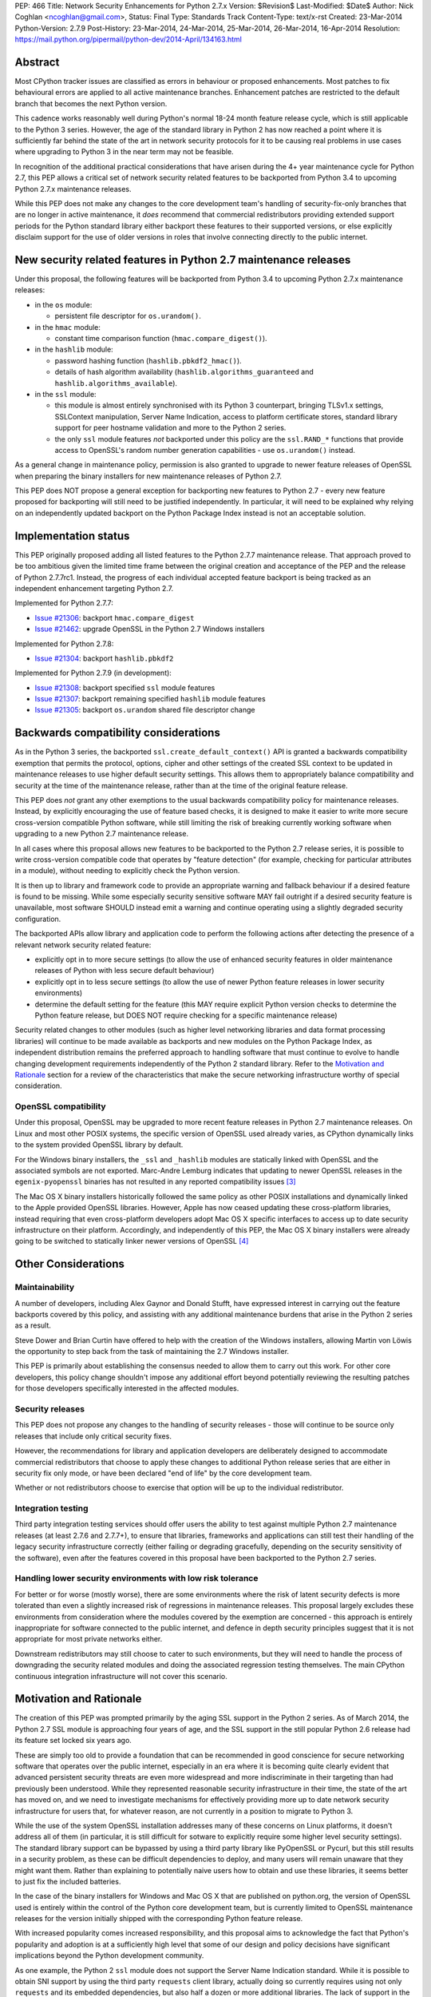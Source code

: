 PEP: 466
Title: Network Security Enhancements for Python 2.7.x
Version: $Revision$
Last-Modified: $Date$
Author: Nick Coghlan <ncoghlan@gmail.com>,
Status: Final
Type: Standards Track
Content-Type: text/x-rst
Created: 23-Mar-2014
Python-Version: 2.7.9
Post-History: 23-Mar-2014, 24-Mar-2014, 25-Mar-2014, 26-Mar-2014, 16-Apr-2014
Resolution: https://mail.python.org/pipermail/python-dev/2014-April/134163.html

Abstract
========

Most CPython tracker issues are classified as errors in behaviour or
proposed enhancements. Most patches to fix behavioural errors are
applied to all active maintenance branches.  Enhancement patches are
restricted to the default branch that becomes the next Python version.

This cadence works reasonably well during Python's normal 18-24 month
feature release cycle, which is still applicable to the Python 3 series.
However, the age of the standard library in Python 2 has now reached a point
where it is sufficiently far behind the state of the art in network security
protocols for it to be causing real problems in use cases where upgrading to
Python 3 in the near term may not be feasible.

In recognition of the additional practical considerations that have arisen
during the 4+ year maintenance cycle for Python 2.7, this PEP allows a
critical set of network security related features to be backported from
Python 3.4 to upcoming Python 2.7.x maintenance releases.

While this PEP does not make any changes to the core development team's
handling of security-fix-only branches that are no longer in active
maintenance, it *does* recommend that commercial redistributors providing
extended support periods for the Python standard library either backport
these features to their supported versions, or else explicitly disclaim
support for the use of older versions in roles that involve connecting
directly to the public internet.


New security related features in Python 2.7 maintenance releases
================================================================

Under this proposal, the following features will be backported from Python
3.4 to upcoming Python 2.7.x maintenance releases:

* in the ``os`` module:

  * persistent file descriptor for ``os.urandom()``.

* in the ``hmac`` module:

  * constant time comparison function (``hmac.compare_digest()``).

* in the ``hashlib`` module:

  * password hashing function (``hashlib.pbkdf2_hmac()``).
  * details of hash algorithm availability (``hashlib.algorithms_guaranteed``
    and ``hashlib.algorithms_available``).

* in the ``ssl`` module:

  * this module is almost entirely synchronised with its Python 3
    counterpart, bringing TLSv1.x settings, SSLContext manipulation, Server
    Name Indication, access to platform certificate stores, standard
    library support for peer hostname validation and more to the Python 2
    series.
  * the only ``ssl`` module features *not* backported under this policy are
    the ``ssl.RAND_*`` functions that provide access to OpenSSL's random
    number generation capabilities - use ``os.urandom()`` instead.

As a general change in maintenance policy, permission is also granted to
upgrade to newer feature releases of OpenSSL when preparing the binary
installers for new maintenance releases of Python 2.7.

This PEP does NOT propose a general exception for backporting new features
to Python 2.7 - every new feature proposed for backporting will still need
to be justified independently. In particular, it will need to be explained
why relying on an independently updated backport on the Python Package Index
instead is not an acceptable solution.


Implementation status
=====================

This PEP originally proposed adding all listed features to the Python 2.7.7
maintenance release. That approach proved to be too ambitious given the
limited time frame between the original creation and acceptance of the PEP
and the release of Python 2.7.7rc1. Instead, the progress of each individual
accepted feature backport is being tracked as an independent enhancement
targeting Python 2.7.

Implemented for Python 2.7.7:

* `Issue #21306`_: backport ``hmac.compare_digest``
* `Issue #21462`_: upgrade OpenSSL in the Python 2.7 Windows installers

.. _Issue #21306: http://bugs.python.org/issue21306
.. _Issue #21462: http://bugs.python.org/issue21462

Implemented for Python 2.7.8:

* `Issue #21304`_: backport ``hashlib.pbkdf2``

.. _Issue #21304: http://bugs.python.org/issue21304


Implemented for Python 2.7.9 (in development):

* `Issue #21308`_: backport specified ``ssl`` module features
* `Issue #21307`_: backport remaining specified ``hashlib`` module features
* `Issue #21305`_: backport ``os.urandom`` shared file descriptor change

.. _Issue #21308: http://bugs.python.org/issue21308
.. _Issue #21307: http://bugs.python.org/issue21307
.. _Issue #21305: http://bugs.python.org/issue21305

Backwards compatibility considerations
======================================

As in the Python 3 series, the backported ``ssl.create_default_context()``
API is granted a backwards compatibility exemption that permits the
protocol, options, cipher and other settings of the created SSL context to
be updated in maintenance releases to use higher default security settings.
This allows them to appropriately balance compatibility and security at the
time of the maintenance release, rather than at the time of the original
feature release.

This PEP does *not* grant any other exemptions to the usual backwards
compatibility policy for maintenance releases. Instead, by explicitly
encouraging the use of feature based checks, it is designed to make it easier
to write more secure cross-version compatible Python software, while still
limiting the risk of breaking currently working software when upgrading to
a new Python 2.7 maintenance release.

In all cases where this proposal allows new features to be backported to
the Python 2.7 release series, it is possible to write cross-version
compatible code that operates by "feature detection" (for example, checking
for particular attributes in a module), without needing to explicitly check
the Python version.

It is then up to library and framework code to provide an appropriate warning
and fallback behaviour if a desired feature is found to be missing. While
some especially security sensitive software MAY fail outright if a desired
security feature is unavailable, most software SHOULD instead emit a warning
and continue operating using a slightly degraded security configuration.

The backported APIs allow library and application code to perform the
following actions after detecting the presence of a relevant
network security related feature:

* explicitly opt in to more secure settings (to allow the use of enhanced
  security features in older maintenance releases of Python with less
  secure default behaviour)
* explicitly opt in to less secure settings (to allow the use of newer Python
  feature releases in lower security environments)
* determine the default setting for the feature (this MAY require explicit
  Python version checks to determine the Python feature release, but DOES
  NOT require checking for a specific maintenance release)

Security related changes to other modules (such as higher level networking
libraries and data format processing libraries) will continue to be made
available as backports and new modules on the Python Package Index, as
independent distribution remains the preferred approach to handling
software that must continue to evolve to handle changing development
requirements independently of the Python 2 standard library. Refer to
the `Motivation and Rationale`_ section for a review of the characteristics
that make the secure networking infrastructure worthy of special
consideration.


OpenSSL compatibility
---------------------

Under this proposal, OpenSSL may be upgraded to more recent feature releases
in Python 2.7 maintenance releases. On Linux and most other POSIX systems,
the specific version of OpenSSL used already varies, as CPython dynamically
links to the system provided OpenSSL library by default.

For the Windows binary installers, the ``_ssl`` and ``_hashlib`` modules are
statically linked with OpenSSL and the associated symbols are not exported.
Marc-Andre Lemburg indicates that updating to newer OpenSSL releases in the
``egenix-pyopenssl`` binaries has not resulted in any reported compatibility
issues [3]_

The Mac OS X binary installers historically followed the same policy as
other POSIX installations and dynamically linked to the Apple provided
OpenSSL libraries. However, Apple has now ceased updating these
cross-platform libraries, instead requiring that even cross-platform
developers adopt Mac OS X specific interfaces to access up to date security
infrastructure on their platform. Accordingly, and independently of this
PEP, the Mac OS X binary installers were already going to be switched to
statically linker newer versions of OpenSSL [4]_


Other Considerations
====================

Maintainability
---------------

A number of developers, including Alex Gaynor and Donald Stufft, have
expressed interest in carrying out the feature backports covered by this
policy, and assisting with any additional maintenance burdens that arise
in the Python 2 series as a result.

Steve Dower and Brian Curtin have offered to help with the creation of the
Windows installers, allowing Martin von Löwis the opportunity to step back
from the task of maintaining the 2.7 Windows installer.

This PEP is primarily about establishing the consensus needed to allow them
to carry out this work. For other core developers, this policy change
shouldn't impose any additional effort beyond potentially reviewing the
resulting patches for those developers specifically interested in the
affected modules.


Security releases
-----------------

This PEP does not propose any changes to the handling of security
releases - those will continue to be source only releases that
include only critical security fixes.

However, the recommendations for library and application developers are
deliberately designed to accommodate commercial redistributors that choose
to apply these changes to additional Python release series that are either
in security fix only mode, or have been declared "end of life" by the core
development team.

Whether or not redistributors choose to exercise that option will be up
to the individual redistributor.


Integration testing
-------------------

Third party integration testing services should offer users the ability
to test against multiple Python 2.7 maintenance releases (at least 2.7.6
and 2.7.7+), to ensure that libraries, frameworks and applications can still
test their handling of the legacy security infrastructure correctly (either
failing or degrading gracefully, depending on the security sensitivity of
the software), even after the features covered in this proposal have been
backported to the Python 2.7 series.


Handling lower security environments with low risk tolerance
------------------------------------------------------------

For better or for worse (mostly worse), there are some environments where
the risk of latent security defects is more tolerated than even a slightly
increased risk of regressions in maintenance releases. This proposal largely
excludes these environments from consideration where the modules covered by
the exemption are concerned - this approach is entirely inappropriate for
software connected to the public internet, and defence in depth security
principles suggest that it is not appropriate for most private networks
either.

Downstream redistributors may still choose to cater to such environments,
but they will need to handle the process of downgrading the security
related modules and doing the associated regression testing themselves.
The main CPython continuous integration infrastructure will not cover this
scenario.


Motivation and Rationale
========================

The creation of this PEP was prompted primarily by the aging SSL support in
the Python 2 series. As of March 2014, the Python 2.7 SSL module is
approaching four years of age, and the SSL support in the still popular
Python 2.6 release had its feature set locked six years ago.

These are simply too old to provide a foundation that can be recommended
in good conscience for secure networking software that operates over the
public internet, especially in an era where it is becoming quite clearly
evident that advanced persistent security threats are even more widespread
and more indiscriminate in their targeting than had previously been
understood. While they represented reasonable security infrastructure in
their time, the state of the art has moved on, and we need to investigate
mechanisms for effectively providing more up to date network security
infrastructure for users that, for whatever reason, are not currently in
a position to migrate to Python 3.

While the use of the system OpenSSL installation addresses many of these
concerns on Linux platforms, it doesn't address all of them (in particular,
it is still difficult for sotware to explicitly require some higher level
security settings). The standard library support can be bypassed by using a
third party library like PyOpenSSL or Pycurl, but this still results in a
security problem, as these can be difficult dependencies to deploy, and many
users will remain unaware that they might want them. Rather than explaining
to potentially naive users how to obtain and use these libraries, it seems
better to just fix the included batteries.

In the case of the binary installers for Windows and Mac OS X that are
published on python.org, the version of OpenSSL used is entirely within
the control of the Python core development team, but is currently limited
to OpenSSL maintenance releases for the version initially shipped with the
corresponding Python feature release.

With increased popularity comes increased responsibility, and this proposal
aims to acknowledge the fact that Python's popularity and adoption is at a
sufficiently high level that some of our design and policy decisions have
significant implications beyond the Python development community.

As one example, the Python 2 ``ssl`` module does not support the Server
Name Indication standard. While it is possible to obtain SNI support
by using the third party ``requests`` client library, actually doing so
currently requires using not only ``requests`` and its embedded dependencies,
but also half a dozen or more additional libraries. The lack of support
in the Python 2 series thus serves as an impediment to making effective
use of SNI on servers, as Python 2 clients will frequently fail to handle
it correctly.

Another more critical example is the lack of SSL hostname matching in the
Python 2 standard library - it is currently necessary to rely on a third
party library, such as ``requests`` or ``backports.ssl_match_hostname`` to
obtain that functionality in Python 2.

The Python 2 series also remains more vulnerable to remote timing attacks
on security sensitive comparisons than the Python 3 series, as it lacks a
standard library equivalent to the timing attack resistant
``hmac.compare_digest()`` function. While appropriate secure comparison
functions can be implemented in third party extensions, many users don't
even consider the issue and use ordinary equality comparisons instead
- while a standard library solution doesn't automatically fix that problem,
it *does* make the barrier to resolution much lower once the problem is
pointed out.

Python 2.7 represents the only long term maintenance release the core
development team has provided, and it is natural that there will be things
that worked over a historically shorter maintenance lifespan that don't work
over this longer support period. In the specific case of the problem
described in this PEP, the simplest available solution is to acknowledge
that long term maintenance of network security related modules *requires*
the ability to add new features, even while retaining backwards compatibility
for existing interfaces.

For those familiar with it, it is worth comparing the approach described in
this PEP with Red Hat's handling of its long term open source support
commitments: it isn't the RHEL 6.0 release itself that receives 10 years
worth of support, but the overall RHEL 6 *series*. The individual RHEL 6.x
point releases within the series then receive a wide variety of new
features, including security enhancements, all while meeting strict
backwards compatibility guarantees for existing software. The proposal
covered in this PEP brings our approach to long term maintenance more into
line with this precedent - we retain our strict backwards compatibility
requirements, but make an exception to the restriction against adding new
features.

To date, downstream redistributors have respected our upstream policy of
"no new features in Python maintenance releases". This PEP explicitly
accepts that a more nuanced policy is appropriate in the case of network
security related features, and the specific change it describes is
deliberately designed such that it is potentially suitable for Red Hat
Enterprise Linux and its downstream derivatives.


Why these particular changes?
-----------------------------

The key requirement for a feature to be considered for inclusion in this
proposal was that it must have security implications *beyond* the specific
application that is written in Python and the system that application is
running on. Thus the focus on network security protocols, password storage
and related cryptographic infrastructure - Python is a popular choice for
the development of web services and clients, and thus the capabilities of
widely used Python versions have implications for the security design of
other services that may themselves be using newer versions of Python or
other development languages, but need to interoperate with clients or
servers written using older versions of Python.

The intent behind this requirement was to minimise any impact that the
introduction of this policy may have on the stability and compatibility of
maintenance releases, while still addressing some key security concerns
relating to the particular aspects of Python 2.7. It would be thoroughly
counterproductive if end users became as cautious about updating to new
Python 2.7 maintenance releases as they are about updating to new feature
releases within the same release series.

The ``ssl`` module changes are included in this proposal to bring the
Python 2 series up to date with the past 4 years of evolution in network
security standards, and make it easier for those standards to be broadly
adopted in both servers and clients. Similarly the hash algorithm
availability indicators in ``hashlib`` are included to make it easier for
applications to detect and employ appropriate hash definitions across both
Python 2 and 3.

The ``hmac.compare_digest()`` and ``hashlib.pbkdf2_hmac()`` are included to
help lower the barriers to secure password storage and checking in Python 2
server applications.

The ``os.urandom()`` change has been included in this proposal to further
encourage users to leave the task of providing high quality random numbers
for cryptographic use cases to operating system vendors. The use of
insufficiently random numbers has the potential to compromise *any*
cryptographic system, and operating system developers have more tools
available to address that problem adequately than the typical Python
application runtime.


Rejected alternative: just advise developers to migrate to Python 3
-------------------------------------------------------------------

This alternative represents the status quo. Unfortunately, it has proven
to be unworkable in practice, as the backwards compatibility implications
mean that this is a non-trivial migration process for large applications
and integration projects. While the tools for migration have evolved to
a point where it is possible to migrate even large applications
opportunistically and incrementally (rather than all at once) by updating
code to run in the large common subset of Python 2 and Python 3, using the
most recent technology often isn't a priority in commercial environments.

Previously, this was considered an acceptable harm, as while it was an
unfortunate problem for the affected developers to have to face, it was
seen as an issue between them and their management chain to make the case
for infrastructure modernisation, and this case would become naturally
more compelling as the Python 3 series evolved.

However, now that we're fully aware of the impact the limitations of the
Python 2 standard library may be having on the evolution of internet
security standards, I no longer believe that it is reasonable to expect
platform and application developers to resolve all of the latent defects
in an application's Unicode correctness solely in order to gain access to
the network security enhancements already available in Python 3.

While Ubuntu (and to some extent Debian as well) are committed to porting all
default system services and scripts to Python 3, and to removing Python 2
from its default distribution images (but not from its archives), this is
a mammoth task and won't be completed for the Ubuntu 14.04 LTS release
(at least for the desktop image - it may be achieved for the mobile and
server images).

Fedora has even more work to do to migrate, and it will take a non-trivial
amount of time to migrate the relevant infrastructure components. While
Red Hat are also actively working to make it easier for users to use more
recent versions of Python on our stable platforms, it's going to take time
for those efforts to start having an impact on end users' choice of version,
and any such changes also don't benefit the core platform infrastructure
that runs in the integrated system Python by necessity.

The OpenStack migration to Python 3 is also still in its infancy, and even
though that's a project with an extensive and relatively robust automated
test suite, it's still large enough that it is going to take quite some time
to migrate fully to a Python 2/3 compatible code base.

And that's just three of the highest profile open source projects that
make heavy use of Python. Given the likely existence of large amounts of
legacy code that lacks the kind of automated regression test suite needed
to help support a migration from Python 2 to Python 3, there are likely to
be many cases where reimplementation (perhaps even in Python 3) proves
easier than migration. The key point of this PEP is that those situations
affect more people than just the developers and users of the affected
application: the existence of clients and servers with outdated network
security infrastructure becomes something that developers of secure
networked services need to take into account as part of their security
design, and that's a problem that inhibits the adoption of better security
standards.

As Terry Reedy noted, if we try to persist with the status quo, the likely
outcome is that commercial redistributors will attempt to do something
like this on behalf of their customers *anyway*, but in a potentially
inconsistent and ad hoc manner. By drawing the scope definition process
into the upstream project we are in a better position to influence the
approach taken to address the situation and to help ensure some consistency
across redistributors.

The problem is real, so *something* needs to change, and this PEP describes
my preferred approach to addressing the situation.


Rejected alternative: create and release Python 2.8
---------------------------------------------------

With sufficient corporate support, it likely *would* be possible to create
and release Python 2.8 (it's highly unlikely such a project would garner
enough interest to be achievable with only volunteers). However, this
wouldn't actually solve the problem, as the aim is to provide a *relatively
low impact* way to incorporate enhanced security features into integrated
products and deployments that make use of Python 2.

Upgrading to a new Python feature release would mean both more work for the
core development team, as well as a more disruptive update that most
potential end users would likely just skip entirely.

Attempting to create a Python 2.8 release would also bring in suggestions
to backport many additional features from Python 3 (such as ``tracemalloc``
and the improved coroutine support), making the migration from Python 2.7
to this hypothetical 2.8 release even riskier and more disruptive.

This is not a recommended approach, as it would involve substantial
additional work for a result that is actually less effective in achieving
the original aim (which is to eliminate the current widespread use of the
aging network security infrastructure in the Python 2 series).

Furthermore, while I can't make any commitments to actually addressing
this issue on Red Hat platforms, I *can* categorically rule out the idea
of a Python 2.8 being of any use to me in even attempting to get it
addressed.


Rejected alternative: distribute the security enhancements via PyPI
-------------------------------------------------------------------

While this initially appears to be an attractive and easier to manage
approach, it actually suffers from several significant problems.

Firstly, this is complex, low level, cross-platform code that integrates
with the underlying operating system across a variety of POSIX platforms
(including Mac OS X) and Windows. The CPython BuildBot fleet is already set
up to handle continuous integration in that context, but most of the
freely available continuous integration services just offer Linux, and
perhaps paid access to Windows. Those services work reasonably well for
software that largely runs on the abstraction layers offered by Python and
other dynamic languages, as well as the more comprehensive abstraction
offered by the JVM, but won't suffice for the kind of code involved here.

The OpenSSL dependency for the network security support also qualifies as
the kind of "complex binary dependency" that isn't yet handled well by the
``pip`` based software distribution ecosystem. Relying on a third party
binary dependency also creates potential compatibility problems for ``pip``
when running on other interpreters like ``PyPy``.

Another practical problem with the idea is the fact that ``pip`` itself
relies on the ``ssl`` support in the standard library (with some additional
support from a bundled copy of ``requests``, which in turn bundles
``backport.ssl_match_hostname``), and hence would require any replacement
module to also be bundled within ``pip``. This wouldn't pose any
insurmountable difficulties (it's just another dependency to vendor), but
it *would* mean yet another copy of OpenSSL to keep up to date.

This approach also has the same flaw as all other "improve security by
renaming things" approaches: they completely miss the users who most need
help, and raise significant barriers against being able to encourage users
to do the right thing when their infrastructure supports it (since
"use this other module" is a much higher impact change than "turn on this
higher security setting"). Deprecating the aging SSL infrastructure in the
standard library in favour of an external module would be even more user
hostile than accepting the slightly increased risk of regressions associated
with upgrading it in place.

Last, but certainly not least, this approach suffers from the same problem
as the idea of doing a Python 2.8 release: likely not solving the actual
problem. Commercial redistributors of Python are set up to redistribute
*Python*, and a pre-existing set of additional packages. Getting new
packages added to the pre-existing set *can* be done, but means approaching
each and every redistributor and asking them to update their
repackaging process accordingly. By contrast, the approach described in
this PEP would require redistributors to deliberately *opt out* of the
security enhancements by deliberately downgrading the provided network
security infrastructure, which most of them are unlikely to do.


Rejected variant: provide a "legacy SSL infrastructure" branch
--------------------------------------------------------------

Earlier versions of this PEP included the concept of a ``2.7-legacy-ssl``
branch that preserved the exact feature set of the Python 2.7.6 network
security infrastructure.

In my opinion, anyone that actually wants this is almost certainly making a
mistake, and if they insist they really do want it in their specific
situation, they're welcome to either make it themselves or arrange for a
downstream redistributor to make it for them.

If they are made publicly available, any such rebuilds should be referred to
as "Python 2.7 with Legacy SSL" to clearly distinguish them from the official
Python 2.7 releases that include more up to date network security
infrastructure.

After the first Python 2.7 maintenance release that implements this PEP, it
would also be appropriate to refer to Python 2.7.6 and earlier releases as
"Python 2.7 with Legacy SSL".


Rejected variant: synchronise particular modules entirely with Python 3
-----------------------------------------------------------------------

Earlier versions of this PEP suggested synchronising the ``hmac``,
``hashlib`` and ``ssl`` modules entirely with their Python 3 counterparts.

This approach proved too vague to build a compelling case for the exception,
and has thus been replaced by the current more explicit proposal.


Rejected variant: open ended backport policy
--------------------------------------------

Earlier versions of this PEP suggested a general policy change related to
future Python 3 enhancements that impact the general security of the
internet.

That approach created unnecessary uncertainty, so it has been simplified to
propose backport a specific concrete set of changes. Future feature
backport proposals can refer back to this PEP as precedent, but it will
still be necessary to make a specific case for each feature addition to
the Python 2.7 long-term support release.


Disclosure of Interest
======================

The author of this PEP currently works for Red Hat on test automation tools.
If this proposal is accepted, I will be strongly encouraging Red Hat to take
advantage of the resulting opportunity to help improve the overall security
of the Python ecosystem. However, I do not speak for Red Hat in this matter,
and cannot make any commitments on Red Hat's behalf.


Acknowledgements
================

Thanks to Christian Heimes and other for their efforts in greatly improving
Python's SSL support in the Python 3 series, and a variety of members of
the Python community for helping me to better understand the implications
of the default settings we provide in our SSL modules, and the impact that
tolerating the use of SSL infrastructure that was defined in 2010
(Python 2.7) or even 2008 (Python 2.6) potentially has for the security
of the web as a whole.

Thanks to Donald Stufft and Alex Gaynor for identifying a more limited set
of essential security features that allowed the proposal to be made more
fine-grained than backporting entire modules from Python 3.4 ([7]_, [8]_).

Christian and Donald also provided valuable feedback on a preliminary
draft of this proposal.

Thanks also to participants in the python-dev mailing list threads
([1]_, [2]_, [5]_, [6]_), as well as the various folks I discussed this issue with at
PyCon 2014 in Montreal.


References
==========

.. [1] PEP 466 discussion (round 1)
   (https://mail.python.org/pipermail/python-dev/2014-March/133334.html)

.. [2] PEP 466 discussion (round 2)
   (https://mail.python.org/pipermail/python-dev/2014-March/133389.html)

.. [3] Marc-Andre Lemburg's OpenSSL feedback for Windows
   (https://mail.python.org/pipermail/python-dev/2014-March/133438.html)

.. [4] Ned Deily's OpenSSL feedback for Mac OS X
   (https://mail.python.org/pipermail/python-dev/2014-March/133347.html)

.. [5] PEP 466 discussion (round 3)
   (https://mail.python.org/pipermail/python-dev/2014-March/133442.html)

.. [6] PEP 466 discussion (round 4)
   (https://mail.python.org/pipermail/python-dev/2014-March/133472.html)

.. [7] Donald Stufft's recommended set of backported features
   (https://mail.python.org/pipermail/python-dev/2014-March/133500.html)

.. [8] Alex Gaynor's recommended set of backported features
   (https://mail.python.org/pipermail/python-dev/2014-March/133503.html)



Copyright
=========

This document has been placed in the public domain.
